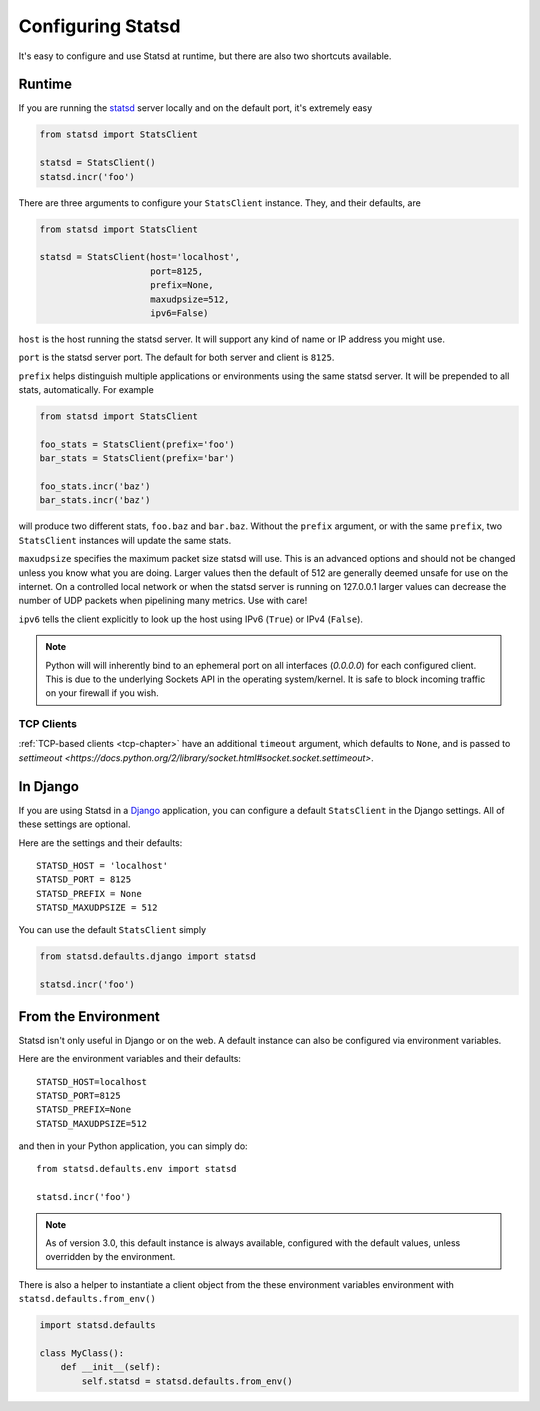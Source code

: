 .. _configuring-chapter:

==================
Configuring Statsd
==================

It's easy to configure and use Statsd at runtime, but there are also two
shortcuts available.


Runtime
=======

If you are running the statsd_ server locally and on the default port,
it's extremely easy

.. code-block:: python

    from statsd import StatsClient

    statsd = StatsClient()
    statsd.incr('foo')

There are three arguments to configure your ``StatsClient`` instance.
They, and their defaults, are

.. code-block:: python

    from statsd import StatsClient

    statsd = StatsClient(host='localhost',
                         port=8125,
                         prefix=None,
                         maxudpsize=512,
                         ipv6=False)

``host`` is the host running the statsd server. It will support any kind
of name or IP address you might use.

``port`` is the statsd server port. The default for both server and
client is ``8125``.

``prefix`` helps distinguish multiple applications or environments using
the same statsd server. It will be prepended to all stats,
automatically. For example

.. code-block:: python

    from statsd import StatsClient

    foo_stats = StatsClient(prefix='foo')
    bar_stats = StatsClient(prefix='bar')

    foo_stats.incr('baz')
    bar_stats.incr('baz')

will produce two different stats, ``foo.baz`` and ``bar.baz``. Without
the ``prefix`` argument, or with the same ``prefix``, two
``StatsClient`` instances will update the same stats.

.. versionadded:: 2.0.3

``maxudpsize`` specifies the maximum packet size statsd will use. This is
an advanced options and should not be changed unless you know what you are
doing. Larger values then the default of 512 are generally deemed unsafe for use
on the internet. On a controlled local network or when the statsd server is
running on 127.0.0.1 larger values can decrease the number of UDP packets when
pipelining many metrics. Use with care!

.. versionadded:: 3.2

``ipv6`` tells the client explicitly to look up the host using IPv6 (``True``)
or IPv4 (``False``).

.. note::

    Python will will inherently bind to an ephemeral port on all interfaces
    (`0.0.0.0`) for each configured client. This is due to the underlying
    Sockets API in the operating system/kernel. It is safe to block incoming
    traffic on your firewall if you wish.


TCP Clients
-----------

:ref:`TCP-based clients <tcp-chapter>` have an additional ``timeout`` argument,
which defaults to ``None``, and is passed to `settimeout
<https://docs.python.org/2/library/socket.html#socket.socket.settimeout>`.


In Django
=========

If you are using Statsd in a Django_ application, you can configure a
default ``StatsClient`` in the Django settings. All of these settings
are optional.

Here are the settings and their defaults::

    STATSD_HOST = 'localhost'
    STATSD_PORT = 8125
    STATSD_PREFIX = None
    STATSD_MAXUDPSIZE = 512

You can use the default ``StatsClient`` simply

.. code-block:: python

    from statsd.defaults.django import statsd

    statsd.incr('foo')


From the Environment
====================

Statsd isn't only useful in Django or on the web. A default instance
can also be configured via environment variables.

Here are the environment variables and their defaults::

    STATSD_HOST=localhost
    STATSD_PORT=8125
    STATSD_PREFIX=None
    STATSD_MAXUDPSIZE=512

and then in your Python application, you can simply do::

    from statsd.defaults.env import statsd

    statsd.incr('foo')

.. note::

    As of version 3.0, this default instance is always available,
    configured with the default values, unless overridden by the
    environment.

There is also a helper to instantiate a client object from the these
environment variables environment with
``statsd.defaults.from_env()``

.. code-block:: python

     import statsd.defaults

     class MyClass():
         def __init__(self):
             self.statsd = statsd.defaults.from_env()


.. _statsd: https://github.com/etsy/statsd
.. _Django: https://www.djangoproject.com/
